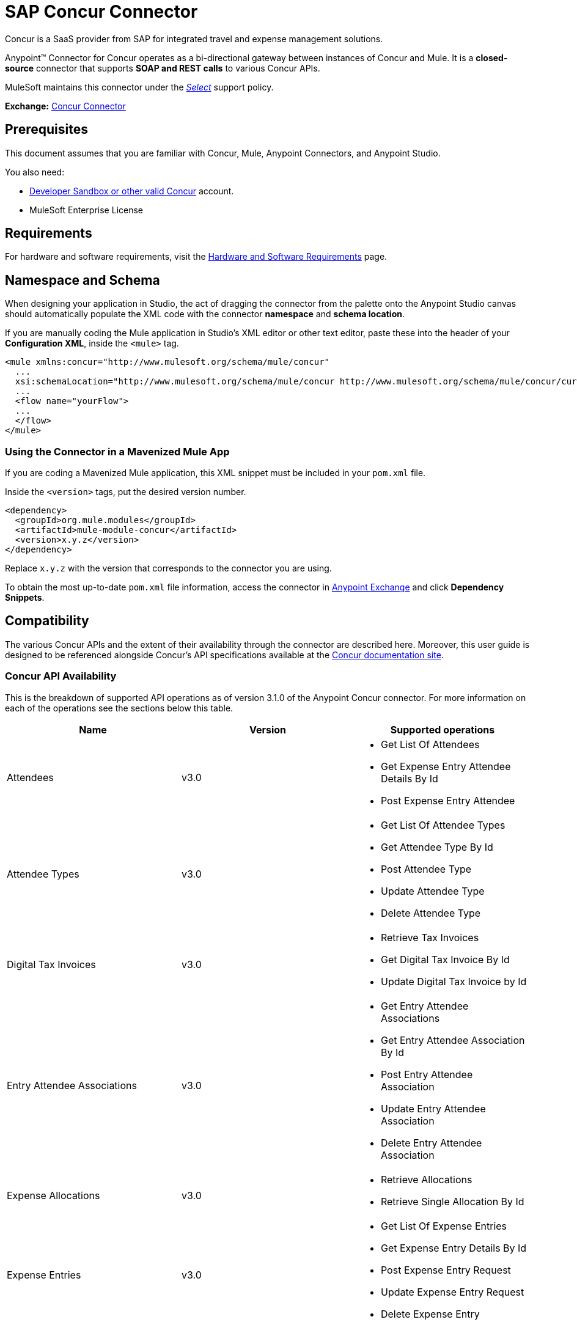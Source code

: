 = SAP Concur Connector
:keywords: concur connector, user guide, user manual
:page-aliases: 3.9@mule-runtime::concur-connector.adoc

Concur is a SaaS provider from SAP for integrated travel and expense management solutions.

Anypoint™ Connector for Concur operates as a bi-directional gateway between instances of Concur and Mule. It is a *closed-source* connector that supports *SOAP and REST calls* to various Concur APIs.

MuleSoft maintains this connector under the https://www.mulesoft.com/legal/versioning-back-support-policy#anypoint-connectors[_Select_] support policy.

*Exchange:* https://www.anypoint.mulesoft.com/exchange/org.mule.modules/mule-module-concur/[Concur Connector]

== Prerequisites

This document assumes that you are familiar with Concur, Mule, Anypoint Connectors, and Anypoint Studio.

You also need:

* http://developer.concur.com[Developer Sandbox or other valid Concur]
account.

* MuleSoft Enterprise License


== Requirements

For hardware and software requirements, visit the xref:3.9@mule-runtime::hardware-and-software-requirements.adoc[Hardware and Software Requirements] page.

== Namespace and Schema

When designing your application in Studio, the act of dragging the connector from the palette onto the Anypoint Studio canvas should automatically populate the XML code with the connector *namespace* and *schema location*.

If you are manually coding the Mule application in Studio's XML editor or other text editor, paste these into the header of your *Configuration XML*, inside the `<mule>` tag.

[source,xml,linenums]
----
<mule xmlns:concur="http://www.mulesoft.org/schema/mule/concur"
  ...
  xsi:schemaLocation="http://www.mulesoft.org/schema/mule/concur http://www.mulesoft.org/schema/mule/concur/current/mule-concur.xsd">
  ...
  <flow name="yourFlow">
  ...
  </flow>
</mule>
----


=== Using the Connector in a Mavenized Mule App

If you are coding a Mavenized Mule application, this XML snippet must be included in your `pom.xml` file.

Inside the `<version>` tags, put the desired version number.

[source,xml,linenums]
----
<dependency>
  <groupId>org.mule.modules</groupId>
  <artifactId>mule-module-concur</artifactId>
  <version>x.y.z</version>
</dependency>
----

Replace `x.y.z` with the version that corresponds to the connector you are using.

To obtain the most up-to-date `pom.xml` file information, access the connector in https://www.mulesoft.com/exchange/[Anypoint Exchange] and click *Dependency Snippets*.

== Compatibility

The various Concur APIs and the extent of their availability through the connector are described here. Moreover, this user guide is designed to be referenced alongside Concur's API specifications available at the
https://developer.concur.com/api-reference/[Concur documentation site].

=== Concur API Availability

This is the breakdown of supported API operations as of version 3.1.0 of the Anypoint Concur connector. For more information on each of the operations see the sections below this table.

[%header]
|===

| *Name* | *Version* ^| *Supported operations*

| Attendees | v3.0  a| * Get List Of Attendees
                     * Get Expense Entry Attendee Details By Id
                     * Post Expense Entry Attendee

| Attendee Types | v3.0  a| * Get List Of Attendee Types
                     * Get Attendee Type By Id
                     * Post Attendee Type
                     * Update Attendee Type
                     * Delete Attendee Type

| Digital Tax Invoices | v3.0  a| * Retrieve Tax Invoices
                     * Get Digital Tax Invoice By Id
                     * Update Digital Tax Invoice by Id

| Entry Attendee Associations | v3.0  a| * Get Entry Attendee Associations
                   * Get Entry Attendee Association By Id
                   * Post Entry Attendee Association
                   * Update Entry Attendee Association
                   * Delete Entry Attendee Association

| Expense Allocations | v3.0  a| * Retrieve Allocations
                     * Retrieve Single Allocation By Id

| Expense Entries | v3.0  a| * Get List Of Expense Entries
                   * Get Expense Entry Details By Id
                   * Post Expense Entry Request
                   * Update Expense Entry Request
                   * Delete Expense Entry

| Expense Itemizations | v3.0  a| * Get Expense Itemizations
                     * Get Expense Itemization By Id
                     * Post Expense Itemization
                     * Update Expense Itemization
                     * Delete Expense Itemization

| Image | v3.0 a| * Get List Of Receipts
                * Get Receipt Image Uri
                * Create Receipt Image
                * Delete Receipt Image

| Expense Reports | v3.0 a| * Get List Of Expense Reports
                  * Get Expense Report Details By Id
                  * Post Expense Report Header
                  * Update Expense Report Header

| Quick Expense | v3.0 a| * Quick Expense List
                        * Quick Expense By Id
                        * Quick Expense
                        * Update Quick Expense
                        * Delete Quick Expense

| Expense Group Configuration | v1.1 a| * Get Expense Group Configuration

| Trips | v1.1 a| * List Itineraries
                  * Get Itinerary

| Payment Batches | v1.1 a| * Get List Of PaymentBatches

| Expense | v1.1 a| * Post Expense Report Header Batch
                    * Post Expense Report Submit Request

| Expense Delegators | v1.1  a| * Get Expense Delegators

| Expense Form | v1.1  a| * Get Form Data
                     * Get Form Fields
                     * Get Form Types

| Expense Reports | v1.1 a| * Post Report Exception

| Attendees | v1.0 a| * Batch Attendee List

| Expense | v1.0 a| * Batch List Items
                    * Get List Details
                    * Get List Items
                    * Get List Of Form Fields
                    * Get List Of Forms Of Payment
                    * Get List Of Lists

| Loyalty Program a| v1.0 a| * Update Loyalty Program

| Trips | v1.0 a| * Get Travel Profile
                  * Get Travel Requests List
                  * Get Updated Travel Profiles
                  * Trip Approval

| User | v1.0 a| * Create Or Update Users
                 * Get User Profile
                 * Update Users Password
|===

==== Attendee

Manage and retrieve attendee information using this Concur web service, comprising the following APIs, two of which are fully supported.

* Attendee List: POST
** This API is fully supported under "Batch Attendee List". All Attendee List
operations are managed in batches (including, for example, a "batch" of one), with a supplied Batch Type parameter determining if the batch should be CREATE-ed or UPDATE-ed. Batches have a maximum size of 1000, and
anything above a size 1000 is ignored. The connector will throw an exception if a batch of size > 1000 items is submitted.

* Attendee: GET
** Fully supported as GET Attendee Details endpoint.

* Attendee Type: GET
** Fully supported.

==== Expense

Posting expense report information is a multi-stage process. Refer to
the https://developer.concur.com/api-reference/expense/expense-report/reports.html[Expense Report Resource page] for the
steps required to post new expense reports and entries. Note that v1.1
APIs use different API formats from v2.0 APIs, and translation may be
required. An ID for a v1.1 API is of the format
"nOlmsYX2xcsvI7blatexmath:[$p$]snbhLUZq19M7jxRtk", whereas a 2.0 ID uses
a shorter ID without special characters, in the format
"425FE2ADB4954FCA90CD". Unfortunately, APIs are not available in both
versions, so the user should be aware of this behavior.

* Expense Entry Attendee: GET
** Fully Supported.

* Expense Entry Attendee: POST
** v1.1 of this API is supported, and operates in a Batch.

* Expense Entry: GET
** https://developer.concur.com/api-reference-deprecated/version-one-one/expense-entry/get-expense-entry.html[Get Expense Entry Details] is supported, but note that Report and Entry
ID fields returned from some APIs are not completely compatible across
endpoints. Concur's behavior is inconsistent in this area, for example
"URI Source: The reportId value is returned in the RptKey element and
the entryId value is returned in the RpeKey element by the function Get
Full Report Details v1.1. The full URL is provided within the itemurl
query string for the Request for the Launch External URL callout, and in
the Report-Entry-Details-Url element by the Post Expense Entry function
response." Do not expect a Report ID from one Web Service to work with
another unless the documentation specifically states so.

* Expense Entry: POST
** Posts an expense entry for a given report, after a report header has
been created. EntryID is optional, and is only required when a specific
entry must be updated.

NOTE: Concur recommends that you post one expense entry per request.
Future versions of this endpoint will require this behavior.

* Expense Report Header: POST
** This API works in both single header (post Expense Report Header) and
batch (post Expense Report Header Batch) modes. Report ID is only needed
when updating an existing report. Note that the input types are
different for single headers versus batches.

* Expense Report: GET
** V2.0 of this API is supported. GET List of Reports is supported, with a
large number of (all optional) search filters as parameters. GET Report
Details is supported, but may have inconsistent behavior based on
Concur instance configuration, e.g. NOTE: Some elements will appear only
if the OAuth consumer has the Web Services Admin role. These include:
The ReportKey element, the employee's credit card information, and the
employee's bank account information, VAT information, Journal entries.
The Mule Connector does not support any of these items, as it has not
been reviewed by Concur for security.

* Expense Report: POST
** Expense Report Submit is supported. Expense Report Workflow actions are not supported at this
time.

==== Extract

Extracts are not available in the Mule Connector, as they are an
alternative integration means. There are no plans to support this
resource.

==== Image

The imaging v3.0 APIs are mostly supported in JSON mode. PUT and DELETE
Operations are not supported at this time as during development the
endpoints did not work as documented. Once the APIs are functional they
may be supported.

==== Itinerary

Itineraries are only partially supported. POST Itinerary Cancellations
do not return valid XML, and therefore cannot be parsed and thus are not
supported. Other API endpoints are supported as documented.

==== Bookings

Bookings are only partially supported. POST Booking Cancellations
returns HTTP 404, and therefore cannot be parsed and thus are not
supported. Other API endpoints are supported as documented.

* Itinerary: GET
** All APIs are supported: Get List of Itineraries, Get Itinerary Details

* Booking: POST
** The bookings endpoints are not currently supported.

* Itinerary: POST
** POST operations are not supported for Itineraries at this time.

==== List Items

* List: GET
** All APIs are supported: Get List of Lists, Get List Details, Get List
Items.

* List: POST
** List updates are managed in batches, with a batch type parameter
determining if the list change will be Create, Update or Delete. Batch
limits are not discussed or tested, but it is safe to assume that
batches must be less than 1000 or will be ignored, as with other batch
API endpoints.

==== Meeting

Meeting endpoints are only supported in Travel for Concur
Professional/Premium. These APIs are not supported by the Anypoint Concur
Connector.

==== Payment Batch File

GET List of Payment Batches is supported, with an optional status filter
parameter. POST Payment Batch Close is also supported, requiring the
appropriate BatchID to be supplied.

==== Purchase Order Web Service

Purchase Order endpoints are only supported in Invoice for Concur
Professional/Premium. These APIs are not supported by the Mule
Connector.

==== Quick Expenses

Quick Expense v3.0 APIs are supported, using JSON as the interchange
format. All endpoints are supported: GET all quickexpenses, GET
QuickExpense by ID, Create a new QuickExpense (POST), Update a
QuickExpense by ID (PUT), and DELETE a QuickExpense by ID.

[[travel-request]]
==== Travel Request

Travel Requests are only partially supported, as an integrator must
partner with Concur as an appropriate organization type (for example, a Travel
Agency). Without the ability to create a travel request, an
ID cannot be fetched, so GET Travel Request Details is not supported,
nor is POST Travel Request Workflow Action. GET List of Travel Requests
_is_ supported, however.

[[travel-profile]]
==== Travel Profile

Travel Profile APIs are fully supported.

[[trip-approval]]
==== Trip Approval

POST Trip Approval (the only API) is supported . This updates a Trip
Approval as either approved or rejected.

[[user]]
==== User

* GET Employee Form Field
** Get List of Employee Form Fields is supported.

* User: GET
** Get User Information is fully supported.

* User: POST
** POST New or Updated users is fully supported. The batch can only support up
to 500 users.

* User Password: POST
** Updates passwords for up to 500 users.

[[tripit-from-concur]]
==== TripIt from Concur

TripIt from Concur has not been considered in building the Mule
Connector for Concur.

[[developer-preview-apis]]
==== Developer Preview APIs

There are some APIs which are considered "Developer Previews". Connector
support for these has not been added at this time due to the likelihood
of significant API changes.

[[callouts]]
==== Callouts

Callouts are not available in the Concur connector. They
require extensive specific configuration and cannot be easily
"genericized". Using the standard endpoint tools available in Mule,
you will be able to integrate callouts, but a connector cannot assist
here.


== To Install this Connector

. In Anypoint Studio, click the Exchange icon in the Studio taskbar.
. Click Login in Anypoint Exchange.
. Search for the connector and click Install.
. Follow the prompts to install the connector.

When Studio has an update, a message displays in the lower right corner, which you can click to install the update.

== Configuring

. Start Anypoint Studio and create a new Mule project: Navigate to *File* > *New* > *Mule Project*.
. Type a project name and click *Next*. Accept default values on the next screen of the wizard and click *Finish*.
. In the Package Manager that appears at left by default in Studio, double-click your application's project name to open it, and click the application's XML file in `src/main/app/yourMuleAppProjectName.xml`.
[[step-2-add-global-elements]]
. Select the *Global Elements* tab.
. Click  the *Create* button, search for *Concur* and add a Concur connector configuration.
. Set the Concur Connector parameters in the global element for easy reference by your application later:
.. *Username* and *password* (the same ones you used to login to the developer sandbox).
.. *Api URL* - typically `+https://www.concursolutions.com+` for the
Developer Sandbox.
.. *Consumer Key* - the value of "Key" when registering the Partner application.
+
image::concur-step4-2.png[Concur Connector Parameters]

=== Upgrading from an Older Version

If you’re currently using an older version of the connector, a small popup appears in the bottom right corner of Anypoint Studio with an "Updates Available" message.

. Click the popup and check for available updates.
. Click the Connector version checkbox and click *Next* and follow the instructions provided by the user interface.
. *Restart* Studio when prompted.
. After restarting, when creating a flow and using the Object Store Connector, if you have several versions of the connector installed, you may be asked which version you would like to use. Choose the version you would like to use.

We recommend that you keep Studio up to date with its latest version.


== Using the Connector

With the Concur connector you can create and extract data with most of the Concur APIs, however certain operations are off-limits to connectors. The operations offered are based on what is available in the Concur Developer Sandbox.


== Example Use Case

This user manual presents two of many use cases you might have for the Concur connector in your organization: getting a "list of lists" and retrieving "quickexpenses". You may jump ahead and paste the code for the flows into the XML Editor in Studio after the Concur connector has been downloaded and a global element referencing your Concur instance credentials has been created.

image::concur-connector-flow-examples.png[]


=== Retrieve a List of Lists

After creating a new project and a Concur <<step-2-add-global-elements,global element>>, execute the following steps:

. Add a new *Flow* element by dragging it from the palette and give a name to the flow, such as `getlists`.
. Drag an *HTTP Listener* into your flow from the palette.
. Double-click the *HTTP Listener* and click the green plus sign next to the *Connector Configuration* dropdown and set the *Host* to `localhost`, and the *Port* to `8081`.
. Click *OK* to close the properties window, then enter `getlists` as the value in the "Path" field in this HTTP listener's "Basic Settings" section.
. Add a *Concur* connector to the new flow and select the *Get list of lists* operation, after selecting the *Connector Configuration* you desire.
. Finally, add an *Object to JSON* transformer to the flow.
. For reference you may check the particular "getlists" flow within the example XML code further down.

To **execute the flow and check the outcome**, perform the following steps:

. Right-click the project in the Package Explorer, and click *Run As* > *Mule Application*.
. Check that the application has started by monitoring the Studio console.
. Open a browser and go to the `+http://localhost:8081/getlists+` URL.
. You should receive a JSON response like this
+
[source,json,linenums]
----
{"list":[{"batchLink":"https://www.concursolutions.com/api/expense/list/v1.0/gWqXO46r6GsRt9CeqUjOAfZXRTmGyyVczqg/batch","id":"https://www.concursolutions.com/api/expense/list/v1.0/gWqXO46r6GsRt9CeqUjOAfZXRTmGyyVczqg","isVendor":false,"itemsLink":"https://www.concursolutions.com/api/expense/list/v1.0/gWqXO46r6GsRt9CeqUjOAfZXRTmGyyVczqg/items","levels":1,"name":"AT Tax Form List 1"},{"batchLink":"https://www.concursolutions.com/api/expense/list/v1.0/gWqXO46r6GsRsUIXmIbg3iUc6qE9AlKEVxA/batch","id":"https://www.concursolutions.com/api/expense/list/v1.0/gWqXO46r6GsRsUIXmIbg3iUc6qE9AlKEVxA","isVendor":false,"itemsLink":"https://www.concursolutions.com/api/expense/list/v1.0/gWqXO46r6GsRsUIXmIbg3iUc6qE9AlKEVxA/items","levels":1,"name":"BE Tax Form List 1"},{"batchLink":"https://www.concursolutions.com/api/expense/list/v1.0/gWqXO46r6GscWDPncbQqGUoCjCv4pxrnp2A/batch","id":"https://www.concursolutions.com/api/expense/list/v1.0/gWqXO46r6GscWDPncbQqGUoCjCv4pxrnp2A","isVendor":false,"itemsLink":"https://www.concursolutions.com/api/expense/list/v1.0/gWqXO46r6GscWDPncbQqGUoCjCv4pxrnp2A/items","levels":1,"name":"CH Tax Form List 1"}
----
+
. Hit the stop button to halt the server running the application.

=== Create a Quick Expense

. Add a new *Flow* element by dragging it from the palette and name it "getquickexpenses".
. Add an *HTTP Listener* to your flow by dragging it from the palette.
. Use the configuration from the first demo, or if you did not create that flow, click the green plus sign next to *Connector Configuration* for the HTTP endpoint and enter *`localhost`* as the *Host* and `8081` for the *Port*.
+
. Click *OK* to close the properties window, then enter `getquickexpenses` as the value in the "Path" field in this HTTP listener's "Basic Settings" section.
+
image::concur-demo-http-config-path-getquickexpenses.png[path quickexp]
+
. Add the Concur connector to the new flow, referencing a global element from the *Connector Confiuration* and set an *Operation* to perform and any other properties you require.
. Finally, add an *Object to JSON* transformer link in the previous example.

To **execute the flow and check the outcome**, perform the following steps:

. Right-click on the project in the *Package Explorer* > *Run As* > *Mule Application*
. Check the console to see when the application starts.
. Open the browser and go to `http://localhost:8081/getquickexpenses`
. You should receive a JSON response like this:
+
[source,json,linenums]
----
{"items":{"quickExpense":[{"comment":"","currencyCode":"USD","expenseTypeCode":"UNDEF","expenseTypeName":"Undefined","id":"gWr7TiTHdIi5fyWCPBRPtqjeCIWyv2w","locationName":"","ownerLoginID":"","ownerName":"Unknown","paymentTypeCode":"PENDC","receiptImageID":"","transactionAmount":111.0,"transactionDate":"2017-07-21T00:00:00","uri":"https://www.concursolutions.com/api/v3.0/expense/quickexpenses/gWr7TiTHdIi5fyWCPBRPtqjeCIWyv2w","vendorDescription":""},{"comment":"","currencyCode":"USD","expenseTypeCode":"UNDEF","expenseTypeName":"Undefined","id":"gWr7TiTXbQ47PtJ$pVkr6CzbLeRVRPww","locationName":"","ownerLoginID":"","ownerName":"Unknown","paymentTypeCode":"PENDC","receiptImageID":"","transactionAmount":111.0,"transactionDate":"2017-07-21T00:00:00","uri":"https://www.concursolutions.com/api/v3.0/expense/quickexpenses/gWr7TiTXbQ47PtJ$pVkr6CzbLeRVRPww","vendorDescription":""},
----
+
. Click the stop button to halt the server running the application.


== Example Use Case Code

The final XML for the two flows should look like this:

[source,xml,linenums]
----
<?xml version="1.0" encoding="UTF-8"?>

<mule xmlns:json="http://www.mulesoft.org/schema/mule/json" xmlns:dw="http://www.mulesoft.org/schema/mule/ee/dw" xmlns:concur="http://www.mulesoft.org/schema/mule/concur" xmlns:tracking="http://www.mulesoft.org/schema/mule/ee/tracking" xmlns:http="http://www.mulesoft.org/schema/mule/http"
	xmlns="http://www.mulesoft.org/schema/mule/core" xmlns:doc="http://www.mulesoft.org/schema/mule/documentation"
	xmlns:spring="http://www.springframework.org/schema/beans"
	xmlns:xsi="http://www.w3.org/2001/XMLSchema-instance"
	xsi:schemaLocation="http://www.mulesoft.org/schema/mule/http http://www.mulesoft.org/schema/mule/http/current/mule-http.xsd
http://www.springframework.org/schema/beans http://www.springframework.org/schema/beans/spring-beans-current.xsd
http://www.mulesoft.org/schema/mule/core http://www.mulesoft.org/schema/mule/core/current/mule.xsd
http://www.mulesoft.org/schema/mule/ee/tracking http://www.mulesoft.org/schema/mule/ee/tracking/current/mule-tracking-ee.xsd
http://www.mulesoft.org/schema/mule/concur http://www.mulesoft.org/schema/mule/concur/current/mule-concur.xsd
http://www.mulesoft.org/schema/mule/ee/dw http://www.mulesoft.org/schema/mule/ee/dw/current/dw.xsd
http://www.mulesoft.org/schema/mule/json http://www.mulesoft.org/schema/mule/json/current/mule-json.xsd">
    <http:listener-config name="HTTP_Listener_Configuration" host="localhost" port="8081" doc:name="HTTP Listener Configuration" />
            <concur:config name="Concur" username="${concur.username}" password="${concur.password}" apiUrl="${concur.apiUrl}" consumerKey="${concur.consumerKey}" doc:name="ConcurConnector">
            <concur:connection-pooling-profile initialisationPolicy="INITIALISE_ONE" exhaustedAction="WHEN_EXHAUSTED_GROW"/></concur:config>
        <flow name="getlists">
<http:listener config-ref="HTTP_Listener_Configuration"   path="getlists" doc:name="HTTP" />
    <concur:get-list-of-lists config-ref="Concur" doc:name="Concur"/>
            <json:object-to-json-transformer doc:name="Object to JSON"/>
        </flow>
        <flow name="getquickexpenses" >
<http:listener config-ref="HTTP_Listener_Configuration"   path="getquickexpenses" doc:name="HTTP" />
<concur:quick-expense-list config-ref="Concur" doc:name="GetQuickExpenses"/>
            <json:object-to-json-transformer doc:name="Object to JSON"/>
        </flow>
    </mule>
----

== Demos

You can http://mulesoft.github.io/mule3-microsoft-dynamics-365-connector/[download a fully functional demo application using the Concur connector].

== See Also

* For more information on the Concur API, visit the https://developer.concur.com/api-reference/[Quick Start Guide].
* Read more about xref:3.9@mule-runtime::anypoint-connectors.adoc[Anypoint Connectors].

